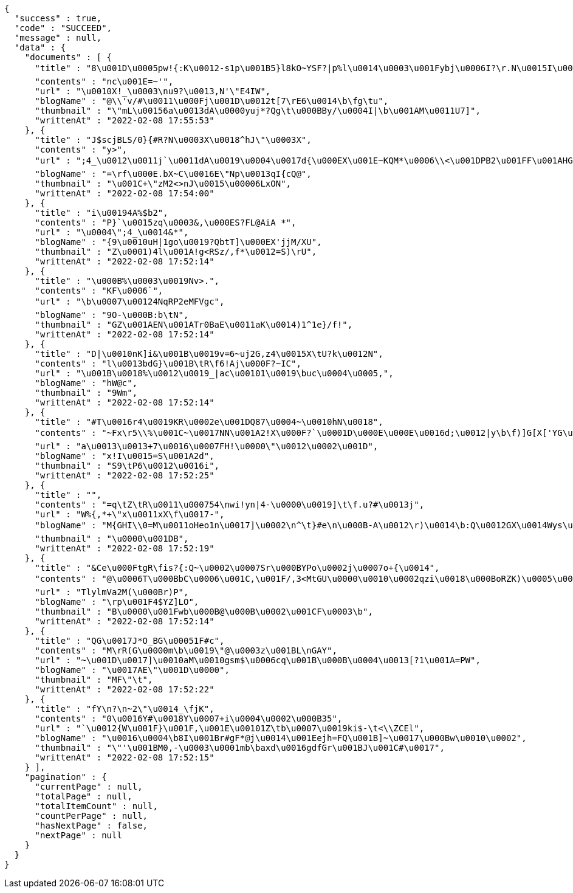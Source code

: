 [source,options="nowrap"]
----
{
  "success" : true,
  "code" : "SUCCEED",
  "message" : null,
  "data" : {
    "documents" : [ {
      "title" : "8\u001D\u0005pw!{:K\u0012-s1p\u001B5}l8kO~YSF?|p%l\u0014\u0003\u001Fybj\u0006I?\r.N\u0015I\u0011\nXuJy\tETK\\Mtynts\u001D@I:\u001E\u000Bf ZD},=!`)\b'hk)$.o@T\u000B9(\u0014pU\u001AnI}c,_>Rd*\nw\u001ADSU8\u0017'I^$#5\u0013<y#4\u0013*\f'.H2*\u000F)f\u0019{v9I\u0014d^4\b\"Ake32uFs\u0016\"\u001AC7/",
      "contents" : "nc\u001E=~'",
      "url" : "\u0010X!_\u0003\nu9?\u0013,N'\"E4IW",
      "blogName" : "@\\'v/#\u0011\u000Fj\u001D\u0012t[7\rE6\u0014\b\fg\tu",
      "thumbnail" : "\"mL\u00156a\u0013dA\u0000yuj*?Qg\t\u000BBy/\u0004I|\b\u001AM\u0011U7]",
      "writtenAt" : "2022-02-08 17:55:53"
    }, {
      "title" : "J$scjBLS/0}{#R?N\u0003X\u0018^hJ\"\u0003X",
      "contents" : "y>",
      "url" : ";4_\u0012\u0011j`\u0011dA\u0019\u0004\u0017d{\u000EX\u001E~KQM*\u0006\\<\u001DPB2\u001FF\u001AHG\u0006;,1p@_d\u0003||?w*o>A@C\u0014z+5p\u0018rB#\u000BZaH[D&Xag2\u0007QnR]>X1r\u0019HN<9\u001EG\u0011McZF\u001BR\n\u00131\u001Ad#\u000E.jehw.\u0007Sb<\u000BF]hsy9&DU\f\u0017[m\u000E\u0012,5\u001C\u0010}\u000F#=Z\u000Bgt42~1\u0003\u000F`=Ou6!\u0015'$P[[\u001DrSu\u0005cy\u0001\"+=)>>F \u0000PSW3qGp1g+U\u0013W",
      "blogName" : "=\rf\u000E.bX~C\u0016E\"Np\u0013qI{cQ@",
      "thumbnail" : "\u001C+\"zM2<>nJ\u0015\u00006LxON",
      "writtenAt" : "2022-02-08 17:54:00"
    }, {
      "title" : "i\u00194A%$b2",
      "contents" : "P}`\u0015zq\u0003&,\u000ES?FL@AiA *",
      "url" : "\u0004\";4_\u0014&*",
      "blogName" : "{9\u0010uH|1go\u0019?QbtT]\u000EX'jjM/XU",
      "thumbnail" : "Z\u0001)4l\u001A!g<RSz/,f*\u0012=S)\rU",
      "writtenAt" : "2022-02-08 17:52:14"
    }, {
      "title" : "\u000B%\u0003\u0019Nv>.",
      "contents" : "KF\u0006`",
      "url" : "\b\u0007\u00124NqRP2eMFVgc",
      "blogName" : "9O-\u000B:b\tN",
      "thumbnail" : "GZ\u001AEN\u001ATr0BaE\u0011aK\u0014)1^1e}/f!",
      "writtenAt" : "2022-02-08 17:52:14"
    }, {
      "title" : "D|\u0010nK]i&\u001B\u0019v=6~uj2G,z4\u0015X\tU?k\u0012N",
      "contents" : "l\u0013bdG}\u001B\tR\f6!Aj\u000F?~IC",
      "url" : "\u001B\u0018%\u0012\u0019_|ac\u00101\u0019\buc\u0004\u0005,",
      "blogName" : "hW@c",
      "thumbnail" : "9Wm",
      "writtenAt" : "2022-02-08 17:52:14"
    }, {
      "title" : "#T\u0016r4\u0019KR\u0002e\u001DQ87\u0004~\u0010hN\u0018",
      "contents" : "~Fx\r5\\%\u001C~\u0017NN\u001A2!X\u000F?`\u0001D\u000E\u000E\u0016d;\u0012|y\b\f)]G[X['YG\u000E\u000F0X2\nI\u001D64V2gV|\u001E@p\u001Br\u000B\\o\n|\u0007&hZm~tof\u001D\u0017KF0\u0010\r\u0001El\u001AfY\u000Ek\u0007\u0014\u0012 58]}C'v`a.}L/Pi,SE$\bAdklQ\u001FEt^y\u001DH\u000B\u001C<S>Od[\u0011\u0015h\u000B-F\u0010R9\u001C?\u000E!5K\u000Eh\nn$\nZ9\t_I\u0002@BFjbN[=\u00105\u001BY7W\u00178&,hH",
      "url" : "a\u0013\u0013+7\u0016\u0007FH!\u0000\"\u0012\u0002\u001D",
      "blogName" : "x!I\u0015=S\u001A2d",
      "thumbnail" : "S9\tP6\u0012\u0016i",
      "writtenAt" : "2022-02-08 17:52:25"
    }, {
      "title" : "",
      "contents" : "=q\tZ\tR\u0011\u000754\nwi!yn|4-\u0000\u0019]\t\f.u?#\u0013j",
      "url" : "W%{,*+\"x\u0011xX\f\u0017-",
      "blogName" : "M{GHI\\0=M\u0011oHeo1n\u0017]\u0002\n^\t}#e\n\u000B-A\u0012\r)\u0014\b:Q\u0012GX\u0014Wys\u001C.v_.-\u000Bt\u000EG|[G.\u0015yG\u0002Q\u0004qU\u00112]a\u0017[tm\"\u001B9A+(0>\nG5}YL\u0012%%E+~\u0003mq|kc=7n\u001EL.)^ ~\u000F3(+\t\u0005l\u001D-@67Ql(BR\u0002\u0011c\u0016UXP<_7%c{cc>T7r}\u0010c\u000E\u0002kDB^j\u0011~]fNq_=P8^\n<N#hVS%w@\u0005^n\u0017\u00119&!Apd\u001D\u0011\fNE\u001F~83n*F<\u0013N\u001BQ:H$mKEzL+FT\u0012$\u0019bO%\u0019naYx\u0013h9$Tj~LhLB<QXrg|?|\u0018eITB_5",
      "thumbnail" : "\u0000\u001DB",
      "writtenAt" : "2022-02-08 17:52:19"
    }, {
      "title" : "&Ce\u000FtgR\fis?{:Q~\u0002\u0007Sr\u000BYPo\u0002j\u0007o+{\u0014",
      "contents" : "@\u0006T\u000BbC\u0006\u001C,\u001F/,3<MtGU\u0000\u0010\u0002qzi\u0018\u000BoRZK)\u0005\u0017\u000EX\u0001A>\u0013&j*f$<\u0017L8\u0005O1)^\u0004P\u000F\bU\u0002\u0007",
      "url" : "TlylmVa2M(\u000Br)P",
      "blogName" : "\rp\u001F4$YZ]LO",
      "thumbnail" : "B\u0000\u001Fwb\u000B@\u000B\u0002\u001CF\u0003\b",
      "writtenAt" : "2022-02-08 17:52:14"
    }, {
      "title" : "QG\u0017J*O_BG\u00051F#c",
      "contents" : "M\rR(G\u0000m\b\u0019\"@\u0003z\u001BL\nGAY",
      "url" : "~\u001D\u0017]\u0010aM\u0010gsm$\u0006cq\u001B\u000B\u0004\u0013[?1\u001A=PW",
      "blogName" : "\u0017AE\"\u001D\u0000",
      "thumbnail" : "MF\"\t",
      "writtenAt" : "2022-02-08 17:52:22"
    }, {
      "title" : "fY\n?\n~2\"\u0014_\fjK",
      "contents" : "0\u0016Y#\u0018Y\u0007+i\u0004\u0002\u000B35",
      "url" : "`\u0012{W\u001F}\u001F,\u001E\u00101Z\tb\u0007\u0019ki$-\t<\\ZCEl",
      "blogName" : "\u0016\u0004\b8I\u001Br#gF*@j\u0014\u001Eejh=FQ\u001B]~\u0017\u000Bw\u0010\u0002",
      "thumbnail" : "\"'\u001BM0,-\u0003\u0001mb\baxd\u0016gdfGr\u001BJ\u001C#\u0017",
      "writtenAt" : "2022-02-08 17:52:15"
    } ],
    "pagination" : {
      "currentPage" : null,
      "totalPage" : null,
      "totalItemCount" : null,
      "countPerPage" : null,
      "hasNextPage" : false,
      "nextPage" : null
    }
  }
}
----